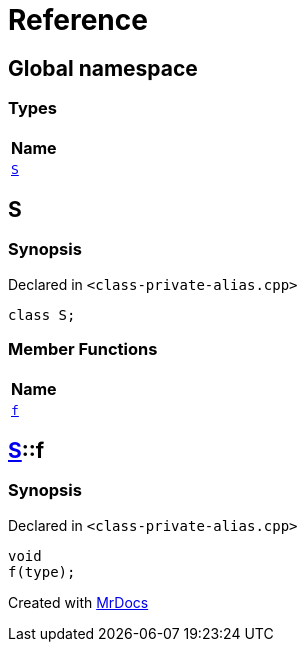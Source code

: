 = Reference
:mrdocs:

[#index]
== Global namespace


=== Types

[cols=1]
|===
| Name 

| <<S,`S`>> 
|===

[#S]
== S


=== Synopsis


Declared in `&lt;class&hyphen;private&hyphen;alias&period;cpp&gt;`

[source,cpp,subs="verbatim,replacements,macros,-callouts"]
----
class S;
----

=== Member Functions

[cols=1]
|===
| Name 

| <<S-f,`f`>> 
|===



[#S-f]
== <<S,S>>::f


=== Synopsis


Declared in `&lt;class&hyphen;private&hyphen;alias&period;cpp&gt;`

[source,cpp,subs="verbatim,replacements,macros,-callouts"]
----
void
f(type);
----



[.small]#Created with https://www.mrdocs.com[MrDocs]#
